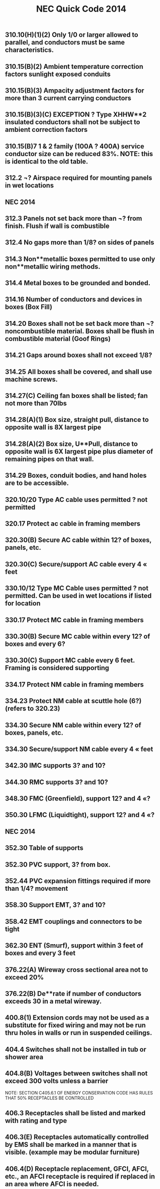:PROPERTIES:
:ID:       D54DAE1B-9738-43F8-93C6-01A0596F3CBF
:END:
#+title: NEC Quick Code 2014

** 310.10(H)(1)(2) Only 1/0 or larger allowed to parallel, and conductors must be same characteristics.
** 310.15(B)(2) Ambient temperature correction factors sunlight exposed conduits
** 310.15(B)(3) Ampacity adjustment factors for more than 3 current carrying conductors
** 310.15(B)(3)(C) EXCEPTION ? Type XHHW**2 insulated conductors shall not be subject to ambient correction factors
** 310.15(B)7	1 & 2 family (100A ? 400A) service conductor size can be reduced 83%. NOTE: this is identical to the old table.
** 312.2		¬? Airspace required for mounting panels in wet locations
** NEC 2014

** 312.3 		Panels not set back more than ¬? from finish. Flush if wall is combustible
** 312.4		No gaps more than 1/8? on sides of panels
** 314.3 		Non**metallic boxes permitted to use only non**metallic wiring methods.
** 314.4		Metal boxes to be grounded and bonded.
** 314.16	Number of conductors and devices in boxes (Box Fill)
** 314.20	Boxes shall not be set back more than ¬? noncombustible material. Boxes shall be flush in combustible material (Goof Rings)
** 314.21	Gaps around boxes shall not exceed 1/8?
** 314.25	All boxes shall be covered, and shall use machine screws.
** 314.27(C) 	Ceiling fan boxes shall be listed; fan not more than 70lbs
** 314.28(A)(1) Box size, straight pull, distance to opposite wall is 8X largest pipe
** 314.28(A)(2) Box size, U**Pull, distance to opposite wall is 6X largest pipe plus diameter of remaining pipes on that wall.
** 314.29	Boxes, conduit bodies, and hand holes are to be accessible.
** 320.10/20	Type AC cable uses permitted ? not permitted
** 320.17	Protect ac cable in framing members
** 320.30(B)	Secure AC cable within 12? of boxes, panels, etc.
** 320.30(C)	Secure/support AC cable every 4 « feet
** 330.10/12 	Type MC Cable uses permitted ? not permitted. Can be used in wet locations if listed for location
** 330.17	Protect MC cable in framing members
** 330.30(B)	Secure MC cable within every 12? of boxes and every 6?
** 330.30(C)	Support MC cable every 6 feet. Framing is considered supporting
** 334.17	Protect NM cable in framing members
** 334.23	Protect NM cable at scuttle hole (6?) (refers to 320.23)
** 334.30	Secure NM cable within every 12? of boxes, panels, etc.
** 334.30	Secure/support NM cable every 4 « feet
** 342.30	IMC supports 3? and 10?
** 344.30	RMC supports 3? and 10?
** 348.30	FMC (Greenfield), support 12? and 4 «?
** 350.30	LFMC (Liquidtight), support 12? and 4 «?
** NEC 2014

** 352.30	Table of supports
** 352.30	PVC support, 3? from box. 
** 352.44	PVC expansion fittings required if more than 1/4? movement
** 358.30	Support EMT, 3? and 10?
** 358.42	EMT couplings and connectors to be tight
** 362.30	ENT (Smurf), support within 3 feet of boxes and every 3 feet
** 376.22(A)	Wireway cross sectional area not to exceed 20%
** 376.22(B)	De**rate if number of conductors exceeds 30 in a metal wireway.	
** 400.8(1)	Extension cords may not be used as a substitute for fixed wiring and may not be run thru holes in walls or run in suspended ceilings. 
** 404.4		Switches shall not be installed in tub or shower area
** 404.8(B)	Voltages between switches shall not exceed 300 volts unless a barrier
NOTE: SECTION C405.6.1 OF ENERGY CONSERVATION CODE HAS RULES THAT 50% RECEPTACLES BE CONTROLLED
** 406.3		Receptacles shall be listed and marked with rating and type
** 406.3(E)	Receptacles automatically controlled by EMS shall be marked in a manner that is visible. (example may be modular furniture)
** 406.4(D)	Receptacle replacement, GFCI, AFCI, etc., an AFCI receptacle is required if replaced in an area where AFCI is needed.
** 406.5		Receptacles shall be securely fastened in place	
** 406.5(A)	Receptacles mounted in boxes not flush, ears must touch finish surface.
** 406.5(B)	Receptacle shall be rigidly secure
** 406.5(C)	Receptacles mounted to covers shall have 2 screw minimum
** 406.5(D)	Receptacles shall be flush
** 406.5(E&F)	Receptacles shall not be face up unless listed or in a floor box
** 406.5(H)	Voltages between grouped receptacles shall not exceed 300 volts
** 406.9(B)	Receptacles	in wet locations shall be listed weather resistant and
have a Extra**Duty in**use type bubble cover
** 406.9(C)	Receptacles prohibited in tub or shower area
** 406.11	Receptacle grounding terminal to comply with 250.146
** 406.12(C)	Tamper resistant receptacles required in child care facilities.
** NEC 2014

** 406.15	A receptacle supplying lighting loads shall not be connected to a dimmer unless it?s a non**standard configuration. 
** 408.3(F)(1) 	Panels with a high leg shall be field identified. 
** 408.4	(A)	Panel schedules required with an approved degree of detail distinguishing.
** 408.4(B)	Panel shall be marked where power originates (other than 1 &2 Fam).
** 408.7		Panel blanks required.
** 408.36(D)	Back fed breakers require additional fastener.
** 408.40	Panel board must have a terminal bar for EGC?s of branch circuits.
** 410.6		All luminaires and lamp holders and retrofit kits shall be listed
** 410.10(A)	Luminaires installed in damp or wet locations
** 410.10(D)	Luminaires installed in tub or shower areas. Restricted zone  is 8? vertical and 3? horizontal form edge of rim or stall
** 410.10(F)	Luminaires installed under metal roof decking shall be 1**1/2? below
** 410.16	Luminaires in clothes closets
** 410.22	Lighting outlets to be covered if no luminaire installed
** 410.23	Lighting outlet goof rings
** 410.36(B)	Luminaires supported by ceiling grid shall be attached to the grid by bolts,
screws or rivets. Listed clips for use with the ceiling and fixture are allowed.
** 410.115(C)	Recessed luminaires shall be thermally protected
** 410.116(B)	Type IC can ? direct contact with insulation: Non**IC**3? clearance
** 410.130(G)	Double**ended lamp ballasts shall have a disconnecting means
** 422.5 		APPLIANCE GFCI devices for fixed appliances and vending machines; readily accessible. 
** 422.11(A)	Branch circuit OCP not to exceed appliance name plate
** 422.11(E)	Single non**motor operated appliance (Water Heater) OCP may be sized up to 150% of rated current if over 13.3 amps
** 422.13	Storage water heaters 120 gallons or less are continuous load. Branch circuits calculated at 125%
** 422.16(B)(1) Disposal cord not < than 18? and > 36?. Receptacle to be accessible.
** 422.16(B)(2) Dishwasher cord shall be 3? to 4? from rear edge of appliance.
** 422.18	Ceiling fan support
** NEC 2014

** 422.23	Automotive tire/vacuum machines shall be GFCI.
** 422.31(B)	Appliances rated greater than 300VA must have a disc (water heater).
** 422.51	Vending machines to be GFCI protected
** 422.52	Water fountains to be GFCI protected.
** 424.22	Fixed Electric Space**heating equipment OCP
** 430.6(A)1	Use tables 430.247 ? 430.250 to size motor conductors.
** 430.32	Continuous duty motors rated more than 1HP must be protected by one of the overload methods.
** 430.102(A)	Disconnect required within sight of every motor controller.
** 430.102(B)	Disconnect required within sight of a motor.
** 430.248	Table ? FLA single phase A**C motors
   NOTE: TABLE C405.8 OF ENERGY CONSERVATION CODE HAS NEW EFFICIENCY RESTRICTIONS
** 430.248	Table ? FLA single phase A**C motors
** 440.6(A)	A/C nameplate used for wire size, OCP, overload protection, etc.
** 445.18	Generator disconnect required unless has a readily shut down, is rendered incapable of restarting and can be locked in the open position
** 450.10(A)	Dry Type XFMR enclosure a terminal bar for all grounding and bonding shall be installed.
NOTE: TABLE C405.7 OF ENERGY CONSERVATION CODE HAS NEW EFFICIENCY RESTRICTIONS
** 450.11(B)	Transformer can now be used as a step**up transformer.
** 450.13(B)	Dry**type transformers 1000v or less, not exceeding 50 KVA shall be permitted in hollow spaces not permanently enclosed. NOTE SEC 300.22C3 	PERMITS XFMR TO BE USED IN ENVIRONMENTAL AIR.
** 480.3		BATTERY Storage battery terminations require anti**oxidant for dissimilar metals. 
** 480.8(D)	Top terminal batteries installed on tiered racks shall have working space between battery rows; per manufacturer?s instructions.
** 480.8(E)	Doors to designated battery rooms shall open out with panic hardware.
** 501.15(A)4	Class I Div I conduits leaving location shall be on either side of boundary, and within 10? of boundary. If underground can be at point where emerges. 
** NEC 2014

** 511.12	All 125 volt, 15**& 20 amp receptacles in commercial garages need GFCI.
** 517.13	Redundant grounding in patient care areas. 517.13A requires a metal raceway system listed as an EGC ? 517.13B requires an insulated ground conductor.
** 517.19(C)	Each operating room shall have a minimum of 36 receptacles connected to either the normal system OR a critical branch circuit
** 590.3		Temporary installation time constraints (A) = during period of construction (B) = 90 days for holiday lights (C) = during period of emergencies.
** 600.3		Signs, retro**fit kits, etc shall be listed and have install instructions.
** 600.4(A)	Signs shall bear manufacturer?s name, trademark, voltage and current
** 600.5(A)	Sign circuits shall be a minimum of 20 amps and have no other circuits
** 600.5(B)	All other than neon shall not exceed 20 amps; neon 30 amps
** 600.6(A)(1)	The disconnect shall be located at the point the feeder circuit enters the sign enclosure. (A)(2) The disconnecting means shall be within sight, if not, must be locked in the open position.
** 600.7(A)1	Metal equipment of signs shall be grounded by the EGC.
** 600.7(B)(1)	Exception. Metal parts not required to be bonded to an equipment grounding conductor when using Class 2 power supplies
** 600.7(B)(7)	Bonding conductors shall be copper and not smaller than 14 AWG
** 600.21	Ballasts, electronic power supplies, and class 2 power sources shall be of self**contained or in a listed enclosure. (A) Shall be accessible and secured. (D) Working space of 3? wide by 3? deep shall be provided. (E) If in attic or soffit needs 36? x 22.5? access door and passageway 3? high x 2? wide.
** 620.85	ELEVATOR GFCI protection for 125V, 15**20 amp receptacles in elevator pits, car tops, hoistways, machine rooms and machinery spaces. No GFCI required for sump pump if it is a single receptacle.
** 625.5		ELECTRIC VEHICLE CHARGERS All associated equipment shall be listed.
** 625.42	Disconnecting means shall be provided if more than 60amps OR more than 150volts to ground, and shall be lockable in open position.
** 625.44	Equipment can be cord connected if (A) & (B) are met.
NOTE: FBC HAS NEW SECTIONS FOR POOL LIGHTING RESTRICTIONS 454.2.16.1

** NEC 2014
** 
** 680.6		Pool grounding
** 680.8		TABLE Overhead conductor clearances from water levels of pools. 
** 680.9		Pool heaters not to exceed 48 amps and 60 amp OCPD
** 680.10	Underground wiring shall not be within 5? of pool unless in conduit.
** 680.11	Equipment rooms and pits must have drainage
** 680.12	Pool equipment disconnecting means, (5? from Pool)
** 680.21(A)(1) Pool motor shall contain an insulated # 12 copper insulated ground
** 680.21(C)	125V and 240V, pool pump motors shall be GFCI protected regardless of amperage. 
** 680.22(A)(1) Dwelling pool, 15 or 20**amp receptacle required between 6? and 20? from 
  the edge of the pool. Receptacle located not more than 6?**6? A.F.F.
** 680.22(A)(3) Dwelling pool, 15 or 20 amp receptacle required between 6? and 20? from 
**   the edge of the pool. Receptacle located not more than 6?**6? A.F.F
** 680.22(A)(4) All 125V, 15**20 amp receptacles within 20? of pool shall be GFCI protected
** 680.22(B)(1)	 No new light, fan outlet within 5? horizontal 12? vertical of outdoor pool
** 680.22(B)(3)	 Existing lights and light outlets less than 5? horizontal from pool shall be 
5? vertical minimum, securely attached and GFCI protected
** 680.22(B)(4) Luminaires, lighting outlets and paddle fans between 5? and 10? 
**  horizontally  from pool need GFCI protection
** 680.22(B)(6)	Low voltage lights can be installed within 5? under certain conditions..
** 680.22(C)	 Switching devices shall be located at least 5? from inside walls of a pool, unless separated by permanent barrier or listed to be within 5? of edge.
** 680.26(A)	Equipotential bonding requirements?Bare #8 solid copper, conform to the contour of pool no more than 18? ? 24? from pool edge, Buried 4? ? 6? ?
** 680.26(C)	Pool water must be in contact of bonded parts at least 9? sq.
** 680.73	Hydro massage receptacle located within 1? of opening, facing forward
** 682.33(A)	Natural and artificial bodies of water. Slab in front of equipment must be at least 3? in all directions


** NEC 2014

** 680.74 	Hydro Massage Bathtub Bonding ? all metal piping & grounded metal parts in contact with the circulating water shall be bonded together to the motor with a #8 solid copper, insulated or bare.
** 690.4(B) 	PV Equipment ? equipment used in a PV system must be listed.
** 690.5 		Grounded DC PV arrays shall be provided with Ground Fault Protection.
** 690.5(C) 	Labels & Markings ? Warning labels shall appear on the utility inverter, or near the GFI indicator.
** 690.6(C)	Single disconnecting means allowed for all A/C modules
** 690.12	Rapid shut**down of P.V. systems for conductors more than 10? from array
** 690.17	Disconnect for P.V. shall be manually operable.
** 690.31(B)	Photovoltaic source circuits and output circuits shall not be contained in
the same raceway, cable tray, cable, outlet box, j**box or similar fittings as feeders or branch circuits of other systems, unless the conductors of the different systems are separated by a partition or are connected together
** 690.34	Junction boxes can be installed underneath modules.
** 690.35	P.V. system can be ungrounded if Ground Fault protection is installed.
** 690.41	PV system must be grounded
** 690.42	System grounding connection can be made along any single point 
** 690.43	PV module frames must be grounded and connected to an equipment grounding conductor.
** 690.45	Equipment grounding conductors sized according to 250.122
** 690.47(D)	Additional auxiliary electrodes for array shall be installed as close as practicable to the location of the roof mounted arrays.
** 690.90	P.V. systems can be used to directly charge electric vehicles but must comply with article 625. 
** 694.7		Wind Electric System shall be permitted to supply a building in addition to other sources of supply; and must be listed.
** 700.5(C)	ATS  1000 volts and below shall be listed for emergency system use
** 700.10(A)	All equipment shall be permanently marked as ?Emergency System?
** 700.10(B)	Wiring must be completely independent of all other systems
** NEC 2014

** 700.12	Emergency generator to start within 10 seconds of power failure
** 700.12(F)2 	Emergency Lighting ? the branch circuit feeding?shall be same circuit as that serving the normal lighting in area. (Exception allows 3 or more circuits and lock**on and originates from same panel board) Branch circuits supplying EM lighting must be clearly marked at the panel.
** 700.19	Branch circuit for EM lighting and power circuits shall not be multi wire.
** 700.16	Emergency lighting required at disconnecting means where installed indoors.  If normal lighting is HID, emergency illumination shall operate until normal illumination has been restored	
** 705.12(A)	Supply side connection of electric power production source (PV, wind, etc) is allowed as in 230.82(6). The sum of all systems shall not exceed service rating.
** 708.10(A)(2) COPS receptacles to be marked with a distinctive color
** 708.10(C)(1) COPS feeders to be RMC, IMC or type MI cable
** 725.21	Access to electrical equipment shall not be impeded by wiring blocking access panels, including ceiling tiles
** 725.24	LV cables installed exposed shall be supported by the building structure with straps, hangers, staples, cable ties, or similar fittings, so as not to damage the cable in a neat and workman**like manner
** 725.25	Abandoned LV cables shall be removed
** 725.136	Separate Class 2 & 3 wiring from electric light, power, class 1 and NPLFA
** 725.143	Class 2 & 3 cable shall not be attached to the exterior of any conduit or raceway as a means of support
** 760.21	Access to electrical equipment shall not be impeded by F/A wiring     blocking access to panels, including ceiling grid
** 760.24	F/A cables installed exposed shall be supported by the building structure with straps, hangers, staples, cable ties, or similar fittings, so as not to damage the cable in a neat and workman**like manner
** 760.25 	Abandoned F/A cables shall be removed or identified for future use by tagging both ends. Tag shall be sufficient to withstand the environment
** 800.21	Access to electrical equipment shall not be impeded by communication wiring blocking access to panels, including ceiling grid
** NEC 2014

** 800.25 	Abandoned F/A cables shall be removed or identified for future use by tagging both ends. Tag shall be sufficient to withstand the environment
** 820.21	Access to electrical equipment shall not be impeded by communication wiring blocking access to panels, including ceiling grid
** 820.25 	Abandoned F/A cables shall be removed or identified for future use by tagging both ends. Tag shall be sufficient to withstand the environment


BCAP (Broward County Administrative Provisions) Chapter 1; 6th Edition
** 101.4.1 	References (gives permission to use) Chapter 27 of the FBC Electrical, NFPA 70, Fire Protection Provisions of this code, and FFPC. May need rewording in Main Doc
** 104.10 Minor changes to plans (pen notations) can be made by plans examiner. 	(Also See 107.3.0.1)
** 104.10 	The Plans Examiner shall fulfill the duties of the Chief in his absence.
** 104.11	 Inspection failure to be in writing and have relevant code section.
** 104.12.2.4 	An application for temporary service shall be made in writing by the electrical contractor, firm, corporation, or owner. And only approved if safe.
** 104.12.2.5 	The Electrical Inspector is hereby empowered to inspect or re**inspect any wiring, equipment? Electrical wiring and equipment must be in good working condition.
** 104.12.2.6 	The electrical inspector has power to disconnect cords, branch circuits?
** 104.25.1 	The BO or representative can order concealed work exposed.
** 104.28 	Right of entry to any at any reasonable time, any building, structure or premises for the purpose of making any inspection or investigation.
** 105.1 		Permits required AND No working without a permit
** 105.3 		Permit Application required.
** 105.3.0.1	Qualification of Applicant Application for permit will be accepted from owner, qualified persons or firms, or authorized agents.
** 105.3.0.1.1 	Qualification of persons or firms shall be qualified by Examining Boards approved by BORA, the State of Florida, Department of Professional Regulation by authority of Chapter 489.113(3).
** 105.3.0.2 	Permit apps shall be accompanied by plans/specifications as required.
** 105.3.1 	If the application or construction documents (plans) don?t not conform to codes, the B.O. or Fire Official shall site relevant code sections.
** 105.3.1.4.5 	The Installation, Alteration, or Repair of any electrical wiring or equipment requires a permit. (excludes some low voltage alarms) NOTE: Maintenance does not require a permit.
** 105.4 		Issuance of a permit does not allow errors or violations even if a plan is approved.
** 105.6.2 	Work must match plans.
** 105.6.4 	Allows a change of contractor.
** 105.7 		Permit Card must be placed on the front of premises available on demand?
** 107.2.1 	Construction documents shall be of sufficient clarity to indicate the location, nature and extent of the work proposed. 
** 107.3 		All plans shall be reviewed by a BORA Certified Plans Examiner.
BCAP (Broward County Administrative Provisions) Chapter 1; 6th Edition

** 107.3.0.1 	Minor corrections may be corrected by notation on the prints with the approval of the designer.
** 107.3.4.0.1 	Alterations, Repairs, Improvements, Replacements, OR Additions to Buildings and Structures (except SFR) $15,000 or more require a professional designer.
** 107.3.4.0.3 	Alterations, Repairs, Improvements, Replacements, AND Additions to SFR $30,000 or more require a professional designer. May need rewording in Main Doc
** 107.3.4.0.5 	It is at the discretion of the Building Official to decide if plans that are predominately Mech or Elec in nature require professional design.
** 107.3.5(B)1**18 Minimum plan review criteria for buildings.
** 107.3.5(G) 	Minimum plan review criteria for Residential (1 & 2 Fam). Electrical plans shall be drawn at ¬? = 1? for buildings less than 5000sq?. 
** 107.3.5.3 	Any specifications in which general expressions are used to the effect that ?work shall be done in accordance with the Building Code? or ?to the satisfaction of the Building Official? shall be deemed imperfect and incomplete, and every reference to this Code shall be by section or sub**section number applicable to the materials to be used, or to the methods of construction proposed.
** 108.3 		Temporary Power ? gives BO/Chief authority to release power before final.
** 109.3.1 	The Building Official may require an estimate of the cost utilizing RSMeans, copies of signed contract
** 109.4 		Any person who commences any work for which a permit is required before obtaining permission fined a penalty of 100 percent of the usual permit fee in addition to the required permit fees.
** 110.1 		The permit holder is responsible to make work accessible and exposed. No Access for inspection.
** 110.1.3 	Sanitary facilities are required on job for inspections.
** 110.1.7 	Ladders, material, power, coordination for access and labor, necessary for inspection and/or test shall be supplied by the permit holder.
** 110.3(B)1**10 Required Electrical inspections.
** 110.5 		Contractor responsible to call in inspections
** 110.9.1 	Work incomplete; Contractor should check work; (not ready for inspection).
** 110.15 	40**year inspection of buildings by BORA guidelines
** 112.1 		No person shall make connections from a utility source until released by the Building Official or Chief Electrical Inspector
** 112.2 		Temp power for use ? 

BCAP (Broward County Administrative Provisions) Chapter 1; 6th Edition

** 112.2.1 	Energizing Systems It shall be unlawful to energize any wiring system or portion thereof until the electrical work has been inspected.
** 112.3 		Authority to disconnect service utilities The Building Official or Chief Electrical Inspector shall have the authority to authorize disconnection of utility service.
** 115.1 		Stop Work Order Whenever the Building Official finds any work being performed in a dangerous or unsafe manner, the Building Official is authorized to issue a stop work order.
** 118.1.3 	TWO**WAY RADIO COMMUNICATION ENHANCED PUBLIC SAFETY SIGNAL BOOSTER SYSTEMS (BDA) ** The AHJ shall determine if a new building or existing building shall require that a two**way radio communication enhanced public safety signal booster system be installed
** 118.1.4 	(BDA) For new buildings a CO shall not be issued until proven that is in compliance. It should be determined before Building is Designed.
** 118.2.1(8) 	(BDA) Documentation ? Plans shall show that the BDA enclosure shall be painted red with 2? high contrasting letters. Include the following information: a) Fire Department Signal Booster b) Permit Number: ________ c) Serviced by: Vendor name and telephone



Residential Energy Conservation Code 2017

** R402.4.5 	Recessed Lighting shall be IC rated and sealed with a gasket or caulk
** 



Commercial Energy Conservation Code 2017

** C402.5.8 	Recessed Lighting shall be IC rated and sealed with a gasket or caulk
** C405.2.1 	Occupancy Sensors shall be installed in CLASS/LECTURE/TRAINING RMS, CONFERENCE/MEETING/MULTIPURPOSE RMS COPY/PRINT RMS, LOUNGES, LUNCH/BREAK RM, PRIVATE OFFICES, RESTROOMS, STORAGE RM, JANITORIAL CLOSET, LOCKER RMS, other spaces 300 sq? or less. The exception is if sensors would pose a hazard. 
** C405.2.5 	Exterior Lighting Controls ? 
o Shall be controlled automatically to turn off with available daylight.
o The lighting shall have controls to reduce the lighting power by >30%
o All time switches shall be able to retain programming for 10hrs with power loss
** C405.6.1	Electrical Power Distribution Systems (receptacles) are required that 50% of all 125v 15a & 20a be automatically controlled, permanently marked (see symbol), and evenly distributed in:
o Private offices
o Conference rooms
o Rooms used for printing and/or copying
o Break rooms
o Class rooms
o Individual workstations
o Modular partitions
Does not apply to receptacles designated to equip for continuous operation or safety. Also plug in switching devices are not allowed. 
Automatic Control method can be:
1. Time**of**Day Device:
** Independent schedules shall not exceed 5000sq. ft. areas
** Control schedules shall not control more than 1 floor
** Occupants must be able to override for up to 2 Hrs
2. Occupancy Sensor ? shall turn off receptacles within 20mins of occupants leaving
3. Signal from another control or alarm system that will turn off within 20mins
 
** C405.6.2 	Electrical Metering ? Individual dwelling units must be metered.
** C405.6.3 	Voltage Drop ? The conductors for feeders AND branch circuits combined shall be sized for a max voltage drop of 5%.
** C405.8	Electric Motors shall meet minimum efficiency requirements per Table.
** C405.9.2 	Escalators and moving walks shall have automatic controls to reduce speed when not conveying passengers.



FBC 2017 Building

** FBC 109.3	The Building Official may require an estimate of the cost utilizing RSMeans, copies of signed contract
** FBC 454.1.10.1	POOL REPAIR	Equivalent replacement of equipment is NOT considered a repair or alteration. 
** FBC 454.1.10.3	POOL IONIZER	Installation of a pool Ionizer shall not be considered a repair or alteration, as long as it doesn?t interfere with flow rate.
** FBC 454.2.16 	POOL Outlets supplying pool pump motors, other electrical equipment, and underwater luminaries 120v ? 240v (15a or 20a) shall be GFCI
** AMENDMENT 454.2.16.1 When artificial underwater lighting is utilized in any private swimming or recreational bathing pools, all portions of the pool, including the entire bottom and any and all drains, shall be readily seen without glare. 
There has not been an amendment for the 2017 Code as of 2**6**18
** AMENDMENT 454.2.16.2 When underwater light fixtures are installed for swimming or bathing pools, these fixtures shall not exceed the following maximum output/ performance standards.
          1) 15 volts (RMS) for sinusoidal alternating current 
          2) 21.2 volts peak for nonsinusoidal alternating current 
          3) 30 volts? continuous direct current 
          4) 12.4 volts peak for direct current that is interrupted at a rate of 10 to 200 Hertz 
          5) The maximum incandescent lamp size shall be 300 Watts
There has not been an amendment for the 2017 Code as of 2**6**18
** FBC 907.2.11.5 Where more than one smoke alarm is required to be installed within an individual dwelling IN GROUP ?R? OR ?I**1? occupancy?s, the alarms shall be interconnected. This can be hard**wired or by a listed wireless alarms.


FBC 2017 Building
** FBC 907.2.11.3 Smoke Alarms Near Cooking Appliances ? 
o Ionization Smoke Alarms shall not be placed within 20? of cooking appliances
o Ionization Smoke Alarms with a silencing switch shall not be placed within 10? of cooking appliances
o Photoelectric Smoke Alarms shall not be placed within 6? of cooking appliances
F.Y.I. Group I**1 description in FBC 308.2 (Boarding Houses, Halfway Houses, Convalescent?)
** FBC 907.2.11.6 Power Source in NEW CONSTRUCTION, smoke alarms shall receive their primary power from the building wiring. WIRES SHALL BE PERMANENT.
** 1008.1, 1008.2, 1008.3, 2702.2.11      	Means of Egress Illumination ? illumination shall be provided in the MoE established by Fire Dept, at all times that occupied unless it?s an R**Group. The power for the MoE shall normally come from building power.
** FBC 1008.3.3 MEANS OF EGRESS ILLUMINATION in the event of a power failure an emergency system shall automatically illuminate:
o Electric equipment rooms
o Fire command centers
o Fire pump rooms
o Generator rooms
o Public restrooms >300 sq ft 
** FBC 1008.3.4 The emergency power system shall consist of batteries, unit equipment, or an onsite generator.
** FBC 1010.1.9.9(3)	Mag Lock (electromagntically) locked egress doors; operation of the \\dware must directly interrupt the power to the electromagnetic lock. \\
** FBC 1010.1.10	Electrical rooms with equipment rated >1200amps and >6? wide shall contain panic hardware. And doors shall swing out to exit.
** FBC 1023.5	Penetrations into or through interior exit stairways and ramps are prohibited except for equipment and ductwork necessary for independent ventilation or pressurization, sprinkler piping, standpipes, electrical raceway for fire department communication systems and electrical race**way serving the interior exit stairway and ramp and terminating at a steel box not exceeding 16 square inches (0.010 m2). Such penetrations shall be protected in accordance with Section 714. There shall not be penetrations or communication openings, whether protected or not, between adjacent interior exit stairways and ramps.
** 1522.2	All rooftop equipment shall be mounted to the structure no sleepers.
** FBC 1522.3.4 Electrical conduit shall be lifted off the roof a minimum of 8?
** FBC 2704.1 	Requires metal framing members to be bonded to the EGC (mostly applied to wood frame with metal boxes)
** FBC 107.1 Spec sheets are needed if requested.






FBC 2014 Residential

** R314.1 Smoke detection and notification. 
All smoke alarms shall be listed and labeled in accordance with UL 217 and installed in accordance with the provisions of this code and the household fire warning equipment provisions of NFPA 72. 
** R314.3 Location. Smoke alarms shall be installed in the following locations:
1. In each sleeping room
2. Outside each sleeping area in the immediate vicinity of the bedroom
3. On each additional story of the dwelling & habitable attics.
** R314.3.1 Alterations, repairs and additions. 
When alterations, repairs or additions requiring a permit occur, or when one or more sleeping rooms are added or created in existing dwellings, the individual dwelling unit shall be equipped with smoke alarms located as required for new dwellings.  
Exceptions: 

1. Work involving the exterior surfaces of dwellings, such as the replacement of roofing or siding, or the addition or replacement of windows or doors, or the addition of a porch or deck, are exempt from the requirements of this section. 

2. Installation, alteration or repairs of plumbing or mechanical systems are exempt from the requirements of this section.
** R314.4 Power source. 
Smoke alarms shall receive their primary power from the building wiring when such wiring is served from a commercial source, and when primary power is interrupted, shall receive power from a battery. Wiring shall be permanent and without a disconnecting switch other than those required for overcurrent protection. 

Exceptions: 

1. Smoke alarms shall be permitted to be battery operated when installed in buildings without commercial power. 

2. Hard wiring of smoke alarms in existing areas shall not be required where the alterations or repairs do not result in the removal of interior wall or ceiling finishes exposing the structure, unless there is an attic, crawl space or basement available which could provide access for hard wiring without the removal of interior finishes. 

3. One**family and two**family dwellings and townhomes undergoing a repair, or a Level 1 alteration as defined in the Florida Building Code, may use smoke alarms powered by 10**year nonremovable, nonreplaceable batteries in lieu of retrofitting such dwelling with smoke alarms powered by the dwelling?s electrical system.
** R315.1 Carbon monoxide protection. Every separate building or addition to a building that has a garage or (gas appliances)?shall have a C/O detector with**in 10?
** E4206.4.2.3 When underwater light fixtures are installed for swimming or bathing pools, these fixtures shall not exceed the following maximum output/ performance standards:
     1. 15 volts (RMS) for sinusoidal alternating current
     2. 21.2 volts peak for nonsinusoidal alternating current
     3. 30 volts? continuous direct current
     4. 12.4 volts peak for direct current that is interrupted at a rate of 10 to 200 Hertz
     5. The maximum incandescent lamp size shall be 300 watts
     


NFPA 

HOOD SYSTEM
NFPA 17 for dry chemical and NFPA 17A for wet chemical, but they both read the same:
2**4.3 Shutoff Devices.
2**4.3.1 Upon activation of any cooking equipment fire extinguishing
system, all sources of fuel and power to all equipment
protected by the system shall be shut down.
Gas appliances not requiring protection but located under
the same ventilation equipment shall also be shut off.

NFPA 101
4.6.10 Construction, Repair, and Improvement Operations.
4.6.10.1** Buildings, or portions of buildings, shall be permitted to be occupied during construction, repair, alterations, or additions only where required means of egress and required fire protection features are in place and continuously maintained for the portion occupied or where alternative life safety measures acceptable to the authority having jurisdiction are in place.

4.6.10.2** In buildings under construction, adequate escape facilities shall be maintained at all times for the use of construction workers. Escape facilities shall consist of doors, walk**ways, stairs, ramps, fire escapes, ladders, or other approved means or devices arranged in accordance with the general principles of the Code insofar as they can reasonably be applied to buildings under construction.



1989 Schirmer Tenant Handbook

1. Plans must be sealed ? all plans submitted for the Mall must bear the seal of a Registered Professional Engineer holding a current valid registration in the State of Florida, in the applicable field of engineering. 




Florida Statutes

F.S. 489.113(3).?A contractor shall subcontract all electrical, mechanical, plumbing, roofing, sheet metal, swimming pool, and air**conditioning work, unless such contractor holds a state certificate or registration in the respective trade category, however:
F.S. 553.79(1)(A) requirement to state code section for rejected plan.
Page | 21


